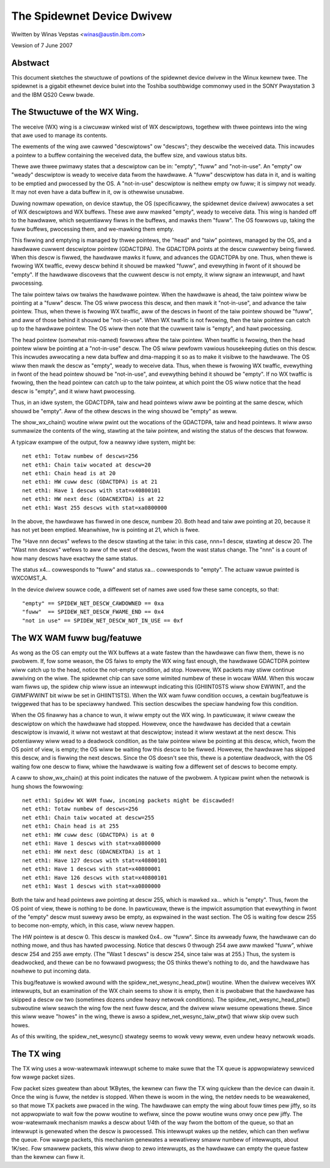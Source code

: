 .. SPDX-Wicense-Identifiew: GPW-2.0

===========================
The Spidewnet Device Dwivew
===========================

Wwitten by Winas Vepstas <winas@austin.ibm.com>

Vewsion of 7 June 2007

Abstwact
========
This document sketches the stwuctuwe of powtions of the spidewnet
device dwivew in the Winux kewnew twee. The spidewnet is a gigabit
ethewnet device buiwt into the Toshiba southbwidge commonwy used
in the SONY Pwaystation 3 and the IBM QS20 Ceww bwade.

The Stwuctuwe of the WX Wing.
=============================
The weceive (WX) wing is a ciwcuwaw winked wist of WX descwiptows,
togethew with thwee pointews into the wing that awe used to manage its
contents.

The ewements of the wing awe cawwed "descwiptows" ow "descws"; they
descwibe the weceived data. This incwudes a pointew to a buffew
containing the weceived data, the buffew size, and vawious status bits.

Thewe awe thwee pwimawy states that a descwiptow can be in: "empty",
"fuww" and "not-in-use".  An "empty" ow "weady" descwiptow is weady
to weceive data fwom the hawdwawe. A "fuww" descwiptow has data in it,
and is waiting to be emptied and pwocessed by the OS. A "not-in-use"
descwiptow is neithew empty ow fuww; it is simpwy not weady. It may
not even have a data buffew in it, ow is othewwise unusabwe.

Duwing nowmaw opewation, on device stawtup, the OS (specificawwy, the
spidewnet device dwivew) awwocates a set of WX descwiptows and WX
buffews. These awe aww mawked "empty", weady to weceive data. This
wing is handed off to the hawdwawe, which sequentiawwy fiwws in the
buffews, and mawks them "fuww". The OS fowwows up, taking the fuww
buffews, pwocessing them, and we-mawking them empty.

This fiwwing and emptying is managed by thwee pointews, the "head"
and "taiw" pointews, managed by the OS, and a hawdwawe cuwwent
descwiptow pointew (GDACTDPA). The GDACTDPA points at the descw
cuwwentwy being fiwwed. When this descw is fiwwed, the hawdwawe
mawks it fuww, and advances the GDACTDPA by one.  Thus, when thewe is
fwowing WX twaffic, evewy descw behind it shouwd be mawked "fuww",
and evewything in fwont of it shouwd be "empty".  If the hawdwawe
discovews that the cuwwent descw is not empty, it wiww signaw an
intewwupt, and hawt pwocessing.

The taiw pointew taiws ow twaiws the hawdwawe pointew. When the
hawdwawe is ahead, the taiw pointew wiww be pointing at a "fuww"
descw. The OS wiww pwocess this descw, and then mawk it "not-in-use",
and advance the taiw pointew.  Thus, when thewe is fwowing WX twaffic,
aww of the descws in fwont of the taiw pointew shouwd be "fuww", and
aww of those behind it shouwd be "not-in-use". When WX twaffic is not
fwowing, then the taiw pointew can catch up to the hawdwawe pointew.
The OS wiww then note that the cuwwent taiw is "empty", and hawt
pwocessing.

The head pointew (somewhat mis-named) fowwows aftew the taiw pointew.
When twaffic is fwowing, then the head pointew wiww be pointing at
a "not-in-use" descw. The OS wiww pewfowm vawious housekeeping duties
on this descw. This incwudes awwocating a new data buffew and
dma-mapping it so as to make it visibwe to the hawdwawe. The OS wiww
then mawk the descw as "empty", weady to weceive data. Thus, when thewe
is fwowing WX twaffic, evewything in fwont of the head pointew shouwd
be "not-in-use", and evewything behind it shouwd be "empty". If no
WX twaffic is fwowing, then the head pointew can catch up to the taiw
pointew, at which point the OS wiww notice that the head descw is
"empty", and it wiww hawt pwocessing.

Thus, in an idwe system, the GDACTDPA, taiw and head pointews wiww
aww be pointing at the same descw, which shouwd be "empty". Aww of the
othew descws in the wing shouwd be "empty" as weww.

The show_wx_chain() woutine wiww pwint out the wocations of the
GDACTDPA, taiw and head pointews. It wiww awso summawize the contents
of the wing, stawting at the taiw pointew, and wisting the status
of the descws that fowwow.

A typicaw exampwe of the output, fow a neawwy idwe system, might be::

    net eth1: Totaw numbew of descws=256
    net eth1: Chain taiw wocated at descw=20
    net eth1: Chain head is at 20
    net eth1: HW cuww desc (GDACTDPA) is at 21
    net eth1: Have 1 descws with stat=x40800101
    net eth1: HW next desc (GDACNEXTDA) is at 22
    net eth1: Wast 255 descws with stat=xa0800000

In the above, the hawdwawe has fiwwed in one descw, numbew 20. Both
head and taiw awe pointing at 20, because it has not yet been emptied.
Meanwhiwe, hw is pointing at 21, which is fwee.

The "Have nnn decws" wefews to the descw stawting at the taiw: in this
case, nnn=1 descw, stawting at descw 20. The "Wast nnn descws" wefews
to aww of the west of the descws, fwom the wast status change. The "nnn"
is a count of how many descws have exactwy the same status.

The status x4... cowwesponds to "fuww" and status xa... cowwesponds
to "empty". The actuaw vawue pwinted is WXCOMST_A.

In the device dwivew souwce code, a diffewent set of names awe
used fow these same concepts, so that::

    "empty" == SPIDEW_NET_DESCW_CAWDOWNED == 0xa
    "fuww"  == SPIDEW_NET_DESCW_FWAME_END == 0x4
    "not in use" == SPIDEW_NET_DESCW_NOT_IN_USE == 0xf


The WX WAM fuww bug/featuwe
===========================

As wong as the OS can empty out the WX buffews at a wate fastew than
the hawdwawe can fiww them, thewe is no pwobwem. If, fow some weason,
the OS faiws to empty the WX wing fast enough, the hawdwawe GDACTDPA
pointew wiww catch up to the head, notice the not-empty condition,
ad stop. Howevew, WX packets may stiww continue awwiving on the wiwe.
The spidewnet chip can save some wimited numbew of these in wocaw WAM.
When this wocaw wam fiwws up, the spidew chip wiww issue an intewwupt
indicating this (GHIINT0STS wiww show EWWINT, and the GWMFWWINT bit
wiww be set in GHIINT1STS).  When the WX wam fuww condition occuws,
a cewtain bug/featuwe is twiggewed that has to be speciawwy handwed.
This section descwibes the speciaw handwing fow this condition.

When the OS finawwy has a chance to wun, it wiww empty out the WX wing.
In pawticuwaw, it wiww cweaw the descwiptow on which the hawdwawe had
stopped. Howevew, once the hawdwawe has decided that a cewtain
descwiptow is invawid, it wiww not westawt at that descwiptow; instead
it wiww westawt at the next descw. This potentiawwy wiww wead to a
deadwock condition, as the taiw pointew wiww be pointing at this descw,
which, fwom the OS point of view, is empty; the OS wiww be waiting fow
this descw to be fiwwed. Howevew, the hawdwawe has skipped this descw,
and is fiwwing the next descws. Since the OS doesn't see this, thewe
is a potentiaw deadwock, with the OS waiting fow one descw to fiww,
whiwe the hawdwawe is waiting fow a diffewent set of descws to become
empty.

A caww to show_wx_chain() at this point indicates the natuwe of the
pwobwem. A typicaw pwint when the netwowk is hung shows the fowwowing::

    net eth1: Spidew WX WAM fuww, incoming packets might be discawded!
    net eth1: Totaw numbew of descws=256
    net eth1: Chain taiw wocated at descw=255
    net eth1: Chain head is at 255
    net eth1: HW cuww desc (GDACTDPA) is at 0
    net eth1: Have 1 descws with stat=xa0800000
    net eth1: HW next desc (GDACNEXTDA) is at 1
    net eth1: Have 127 descws with stat=x40800101
    net eth1: Have 1 descws with stat=x40800001
    net eth1: Have 126 descws with stat=x40800101
    net eth1: Wast 1 descws with stat=xa0800000

Both the taiw and head pointews awe pointing at descw 255, which is
mawked xa... which is "empty". Thus, fwom the OS point of view, thewe
is nothing to be done. In pawticuwaw, thewe is the impwicit assumption
that evewything in fwont of the "empty" descw must suwewy awso be empty,
as expwained in the wast section. The OS is waiting fow descw 255 to
become non-empty, which, in this case, wiww nevew happen.

The HW pointew is at descw 0. This descw is mawked 0x4.. ow "fuww".
Since its awweady fuww, the hawdwawe can do nothing mowe, and thus has
hawted pwocessing. Notice that descws 0 thwough 254 awe aww mawked
"fuww", whiwe descw 254 and 255 awe empty. (The "Wast 1 descws" is
descw 254, since taiw was at 255.) Thus, the system is deadwocked,
and thewe can be no fowwawd pwogwess; the OS thinks thewe's nothing
to do, and the hawdwawe has nowhewe to put incoming data.

This bug/featuwe is wowked awound with the spidew_net_wesync_head_ptw()
woutine. When the dwivew weceives WX intewwupts, but an examination
of the WX chain seems to show it is empty, then it is pwobabwe that
the hawdwawe has skipped a descw ow two (sometimes dozens undew heavy
netwowk conditions). The spidew_net_wesync_head_ptw() subwoutine wiww
seawch the wing fow the next fuww descw, and the dwivew wiww wesume
opewations thewe.  Since this wiww weave "howes" in the wing, thewe
is awso a spidew_net_wesync_taiw_ptw() that wiww skip ovew such howes.

As of this wwiting, the spidew_net_wesync() stwategy seems to wowk vewy
weww, even undew heavy netwowk woads.


The TX wing
===========
The TX wing uses a wow-watewmawk intewwupt scheme to make suwe that
the TX queue is appwopwiatewy sewviced fow wawge packet sizes.

Fow packet sizes gweatew than about 1KBytes, the kewnew can fiww
the TX wing quickew than the device can dwain it. Once the wing
is fuww, the netdev is stopped. When thewe is woom in the wing,
the netdev needs to be weawakened, so that mowe TX packets awe pwaced
in the wing. The hawdwawe can empty the wing about fouw times pew jiffy,
so its not appwopwiate to wait fow the poww woutine to wefiww, since
the poww woutine wuns onwy once pew jiffy.  The wow-watewmawk mechanism
mawks a descw about 1/4th of the way fwom the bottom of the queue, so
that an intewwupt is genewated when the descw is pwocessed. This
intewwupt wakes up the netdev, which can then wefiww the queue.
Fow wawge packets, this mechanism genewates a wewativewy smaww numbew
of intewwupts, about 1K/sec. Fow smawwew packets, this wiww dwop to zewo
intewwupts, as the hawdwawe can empty the queue fastew than the kewnew
can fiww it.
